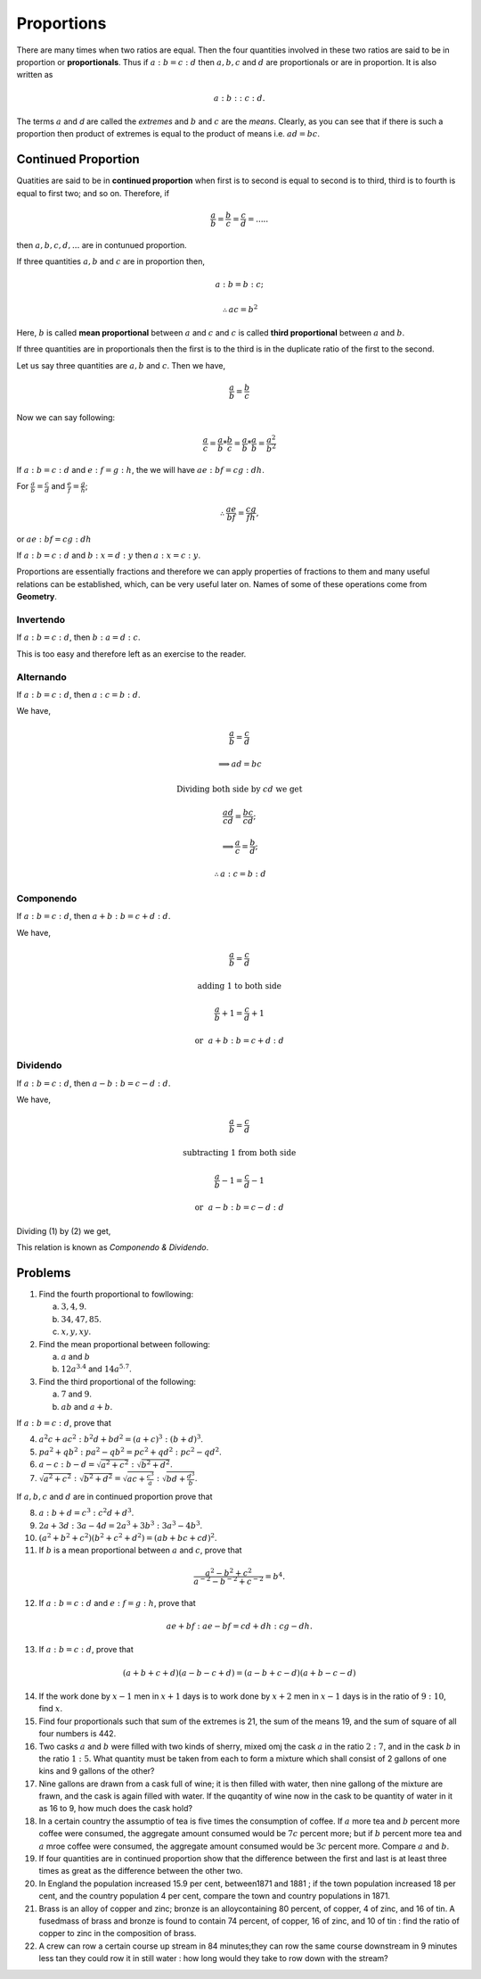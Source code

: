 Proportions
***********
There are many times when two ratios are equal. Then the four quantities
involved in these two ratios are said to be in proportion or **proportionals**.
Thus if :math:`a:b=c:d` then :math:`a, b, c` and :math:`d` are proportionals
or are in proportion. It is also written as

.. math::
  a:b::c:d.

The terms :math:`a` and `d` are called the *extremes* and :math:`b` and
:math:`c` are the *means*. Clearly, as you can see that if there is such
a proportion then product of extremes is equal to the product of means i.e.
:math:`ad=bc`.

Continued Proportion
====================
Quatities are said to be in **continued proportion** when first is to second
is equal to second is to third, third is to fourth is equal to first two; and
so on. Therefore, if

.. math::
  \frac{a}{b}=\frac{b}{c}=\frac{c}{d}=.....

then :math:`a, b, c, d, ...` are in contunued proportion.

If three quantities :math:`a, b` and :math:`c` are in proportion then,

.. math::
  a:b=b:c;
  
  \therefore ac=b^2

Here, :math:`b` is called **mean proportional** between :math:`a` and :math:`c`
and :math:`c` is called **third proportional** between :math:`a` and :math:`b`.

If three quantities are in proportionals then the first is to the third is in
the duplicate ratio of the first to the second.

Let us say three quantities are :math:`a, b` and :math:`c`. Then we have,

.. math::
  \frac{a}{b} = \frac{b}{c}

Now we can say following:

.. math::
  \frac{a}{c} = \frac{a}{b}*\frac{b}{c} =  \frac{a}{b}*\frac{a}{b}=\frac{a^2}{b^2}

If :math:`a:b=c:d` and :math:`e:f=g:h`, the we will have :math:`ae:bf=cg:dh`.

For :math:`\frac{a}{b}=\frac{c}{d}` and :math:`\frac{e}{f}=\frac{g}{h}`;

.. math::
  \therefore \frac{ae}{bf}=\frac{cg}{fh},

or :math:`ae:bf=cg:dh`

If :math:`a:b=c:d` and :math:`b:x=d:y` then :math:`a:x=c:y`.

Proportions are essentially fractions and therefore we can apply properties of
fractions to them and many useful relations can be established, which, can be
very useful later on. Names of some of these operations come from **Geometry**.

Invertendo
----------
If :math:`a:b=c:d`, then :math:`b:a=d:c`.

This is too easy and therefore left as an exercise to the reader.

Alternando
----------
If :math:`a:b=c:d`, then :math:`a:c=b:d`.

We have,

.. math::
  \frac{a}{b}=\frac{c}{d}

  \implies ad=bc

  \text{Dividing both side by}~cd~\text{we get}

  \frac{ad}{cd}=\frac{bc}{cd};

  \implies \frac{a}{c}=\frac{b}{d};

  \therefore a:c=b:d

Componendo
----------
If :math:`a:b=c:d`, then :math:`a+b:b=c+d:d`.

We have,

.. math::
  \frac{a}{b}=\frac{c}{d}

  \text{adding 1 to both side}

  \frac{a}{b}+1=\frac{c}{d}+1

.. math::
  :label: Componendo

  \therefore \frac{a+b}{b}=\frac{c+d}{d}

.. math::
  \text{or}~~a+b:b=c+d:d

Dividendo
---------
If :math:`a:b=c:d`, then :math:`a-b:b=c-d:d`.

We have,

.. math::
  \frac{a}{b}=\frac{c}{d}

  \text{subtracting 1 from both side}

  \frac{a}{b}-1=\frac{c}{d}-1

.. math::
  :label: Dividendo

  \therefore \frac{a-b}{b}=\frac{c-d}{d}
  
.. math::
  \text{or}~~a-b:b=c-d:d

Dividing (1) by (2) we get,

.. math::
  :label: Componendo and dividendo

  \frac{a+b}{a-b}=\frac{c+d}{c-d}

This relation is known as *Componendo & Dividendo*.

Problems
========
1.  Find the fourth proportional to fowllowing:

    (a) :math:`3, 4, 9`.
    (b) :math:`34, 47, 85`.
    (c) :math:`x, y, xy`.

2.  Find the mean proportional between following:

    (a) :math:`a` and :math:`b`
    (b) :math:`12a^{3.4}` and :math:`14a^{5.7}`.

3.  Find the third proportional of the following:

    (a) :math:`7` and :math:`9`.
    (b) :math:`ab` and :math:`a+b`.

If :math:`a:b=c:d`, prove that

4.  :math:`a^2c+ac^2:b^2d+bd^2=(a+c)^3:(b+d)^3`.
5.  :math:`pa^2+qb^2:pa^2-qb^2=pc^2+qd^2:pc^2-qd^2`.
6.  :math:`a-c:b-d=\sqrt{a^2+c^2}:\sqrt{b^2+d^2}`.
7.  :math:`\sqrt{a^2+c^2}:\sqrt{b^2+d^2}=\sqrt{ac+\frac{c^3}{a}}:\sqrt{bd+\frac{d^3}{b}}`.

If :math:`a, b, c` and :math:`d` are in continued proportion prove that

8.  :math:`a:b+d=c^3:c^2d+d^3`.
9.  :math:`2a+3d:3a-4d=2a^3+3b^3:3a^3-4b^3`.
10. :math:`(a^2+b^2+c^2)(b^2+c^2+d^2)=(ab+bc+cd)^2`.
11. If :math:`b` is a mean proportional between :math:`a` and :math:`c`, prove
    that

.. math::
  \frac{a^2-b^2+c^2}{a^{-2}-b^{-2}+c^{-2}}=b^4.

12. If :math:`a:b=c:d` and :math:`e:f=g:h`, prove that

.. math::
  ae+bf:ae-bf=cd+dh:cg-dh.

13. If :math:`a:b=c:d`, prove that

.. math::
  (a+b+c+d)(a-b-c+d)=(a-b+c-d)(a+b-c-d)

14. If the work done by :math:`x-1` men in :math:`x+1` days is to work done by
    :math:`x+2` men in :math:`x-1` days is in the ratio of :math:`9:10`, find
    :math:`x`.
15. Find four proportionals such that sum of the extremes is 21, the sum of the
    means 19, and the sum of square of all four numbers is 442.
16. Two casks :math:`a` and :math:`b` were filled with two kinds of sherry,
    mixed omj the  cask :math:`a` in the ratio :math:`2:7`, and in the cask
    :math:`b` in the ratio :math:`1:5`. What quantity must be taken from each
    to form a mixture which shall consist of 2 gallons of one kins and 9
    gallons of the other?
17. Nine gallons are drawn from a cask full of wine; it is then filled with
    water, then nine gallong of the mixture are frawn, and the cask is again
    filled with water. If the quqantity of wine now in the cask to be quantity
    of water in it as 16 to 9, how much does the cask hold?
18. In a certain country the assumptio of tea is five times the consumption of
    coffee. If :math:`a` more tea and :math:`b` percent more coffee were
    consumed, the aggregate amount consumed would be :math:`7c` percent more;
    but if :math:`b` percent more tea and :math:`a` mroe coffee were consumed,
    the aggregate amount consumed would be :math:`3c` percent more. Compare
    :math:`a` and :math:`b`.
19. If four quantities are in continued proportion show that the difference
    between the first and last is at least three times as great as the
    difference between the other two.
20. In England the population increased 15.9 per cent, between1871 and 1881 ;
    if the town population increased 18 per cent, and the country population 4
    per cent, compare the town and country populations in 1871.
21. Brass is an alloy of copper and zinc; bronze is an alloycontaining 80
    percent, of copper, 4 of zinc, and 16 of tin. A fusedmass of brass and
    bronze is found to contain 74 percent, of copper, 16 of zinc, and 10 of tin
    : find the ratio of copper to zinc in the composition of brass.
22. A crew can row a certain course up stream in 84 minutes;they can row the
    same course downstream in 9 minutes less tan they could row it in still
    water : how long would they take to row down with the stream? 
